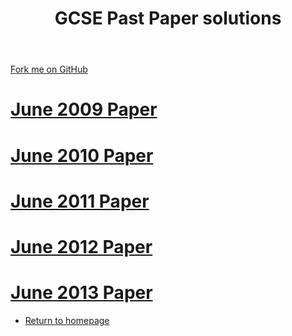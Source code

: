 #+STARTUP:indent
#+HTML_HEAD: <link rel="stylesheet" type="text/css" href="css/styles.css"/>
#+HTML_HEAD_EXTRA: <link href='http://fonts.googleapis.com/css?family=Ubuntu+Mono|Ubuntu' rel='stylesheet' type='text/css'>
#+BEGIN_COMMENT
#+STYLE: <link rel="stylesheet" type="text/css" href="css/styles.css"/>
#+STYLE: <link href='http://fonts.googleapis.com/css?family=Ubuntu+Mono|Ubuntu' rel='stylesheet' type='text/css'>
#+END_COMMENT
#+OPTIONS: f:nil author:nil num:1 creator:nil timestamp:nil 

#+TITLE: GCSE Past Paper solutions
#+AUTHOR: Stephen Brown
#+OPTIONS: toc:nil f:nil author:nil num:nil creator:nil timestamp:nil 

#+BEGIN_HTML
<div class=ribbon>
<a href="https://github.com/stsb11/gcse_theory">Fork me on GitHub</a>
</div>
#+END_HTML
* [[file:examples/2009.docx][June 2009 Paper]]
:PROPERTIES:
:HTML_CONTAINER_CLASS: activity
:END:
* [[file:examples/2010.docx][June 2010 Paper]]
:PROPERTIES:
:HTML_CONTAINER_CLASS: activity
:END:
* [[file:examples/2011.docx][June 2011 Paper]]
:PROPERTIES:
:HTML_CONTAINER_CLASS: activity
:END:
* [[./examples/2012.docx][June 2012 Paper]]
:PROPERTIES:
:HTML_CONTAINER_CLASS: activity
:END:
* [[file:examples/2013.docx][June 2013 Paper]]
:PROPERTIES:
:HTML_CONTAINER_CLASS: activity
:END:

- [[./index.html][Return to homepage]]
